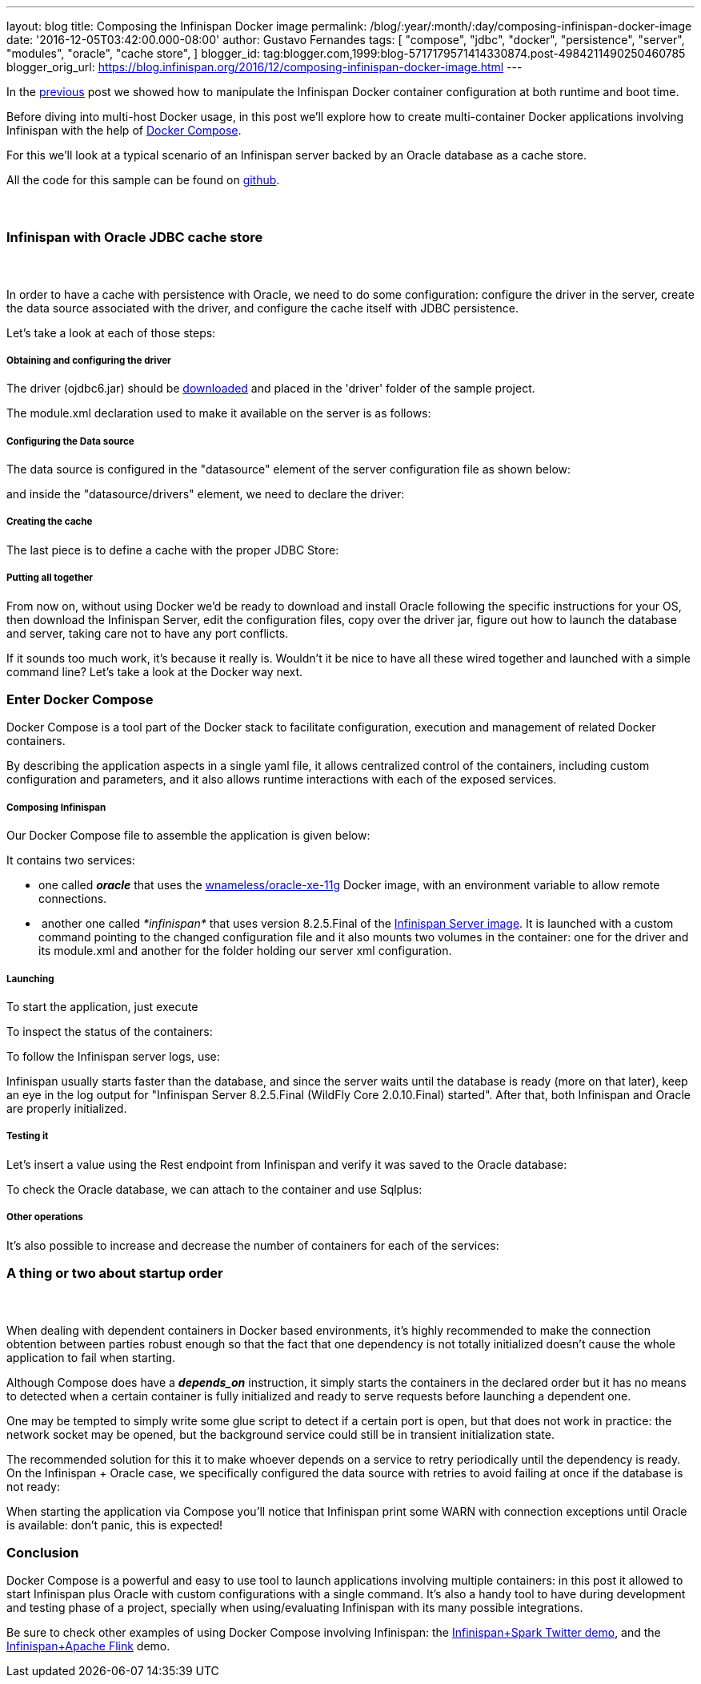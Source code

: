 ---
layout: blog
title: Composing the Infinispan Docker image
permalink: /blog/:year/:month/:day/composing-infinispan-docker-image
date: '2016-12-05T03:42:00.000-08:00'
author: Gustavo Fernandes
tags: [ "compose",
"jdbc",
"docker",
"persistence",
"server",
"modules",
"oracle",
"cache store",
]
blogger_id: tag:blogger.com,1999:blog-5717179571414330874.post-4984211490250460785
blogger_orig_url: https://blog.infinispan.org/2016/12/composing-infinispan-docker-image.html
---

In the
http://blog.infinispan.org/2016/10/infinispan-docker-image-custom.html[previous]
post we showed how to manipulate the Infinispan Docker container
configuration at both runtime and boot time.

Before diving into multi-host Docker usage, in this post we'll explore
how to create multi-container Docker applications involving Infinispan
with the help of https://docs.docker.com/compose/[Docker Compose].

For this we'll look at a typical scenario of an Infinispan server backed
by an Oracle database as a cache store.

All the code for this sample can be found on
https://github.com/gustavonalle/infinispan-docker-compose[github].


===  

=== Infinispan with Oracle JDBC cache store

===  


In order to have a cache with persistence with Oracle, we need to do
some configuration: configure the driver in the server, create the data
source associated with the driver, and configure the cache itself with
JDBC persistence.


Let's take a look at each of those steps:

===== Obtaining and configuring the driver

The driver (ojdbc6.jar) should be
http://www.oracle.com/technetwork/apps-tech/jdbc-112010-090769.html[downloaded]
and placed in the 'driver' folder of the sample project.

The module.xml declaration used to make it available on the server is as
follows:




===== Configuring the Data source

The data source is configured in the "datasource" element of the server
configuration file as shown below:



and inside the "datasource/drivers" element, we need to declare the
driver:




===== Creating the cache

The last piece is to define a cache with the proper JDBC Store:




===== Putting all together

From now on, without using Docker we'd be ready to download and install
Oracle following the specific instructions for your OS, then download
the Infinispan Server, edit the configuration files, copy over the
driver jar, figure out how to launch the database and server, taking
care not to have any port conflicts.

If it sounds too much work, it's because it really is. Wouldn't it be
nice to have all these wired together and launched with a simple command
line? Let's take a look at the Docker way next. 

=== Enter Docker Compose


Docker Compose is a tool part of the Docker stack to facilitate
configuration, execution and management of related Docker containers.

By describing the application aspects in a single yaml file, it allows
centralized control of the containers, including custom configuration
and parameters, and it also allows runtime interactions with each of the
exposed services.


===== Composing Infinispan

Our Docker Compose file to assemble the application is given below:


It contains two services:

* one called *_oracle_* that uses the
https://hub.docker.com/r/wnameless/oracle-xe-11g/[wnameless/oracle-xe-11g]
Docker image, with an environment variable to allow remote connections.
*  another one called _*infinispan*_ that uses version 8.2.5.Final of
the
https://store.docker.com/community/images/jboss/infinispan-server[Infinispan
Server image]. It is launched with a custom command pointing to the
changed configuration file and it also mounts two volumes in the
container: one for the driver and its module.xml and another for the
folder holding our server xml configuration.

===== Launching

To start the application, just execute



To inspect the status of the containers:



To follow the Infinispan server logs, use:



Infinispan usually starts faster than the database, and since the server
waits until the database is ready (more on that later), keep an eye in
the log output for "Infinispan Server 8.2.5.Final (WildFly Core
2.0.10.Final) started". After that, both Infinispan and Oracle are
properly initialized.

===== Testing it

Let's insert a value using the Rest endpoint from Infinispan and verify
it was saved to the Oracle database:



To check the Oracle database, we can attach to the container and use
Sqlplus:




===== Other operations


It's also possible to increase and decrease the number of containers for
each of the services:





=== A thing or two about startup order

===  

When dealing with dependent containers in Docker based environments,
it's highly recommended to make the connection obtention between parties
robust enough so that the fact that one dependency is not totally
initialized doesn't cause the whole application to fail when starting.

Although Compose does have a *_depends_on_* instruction, it simply
starts the containers in the declared order but it has no means to
detected when a certain container is fully initialized and ready to
serve requests before launching a dependent one.

One may be tempted to simply write some glue script to detect if a
certain port is open, but that does not work in practice: the network
socket may be opened, but the background service could still be in
transient initialization state.

The recommended solution for this it to make whoever depends on a
service to retry periodically until the dependency is ready. On the
Infinispan + Oracle case, we specifically configured the data source
with retries to avoid failing at once if the database is not ready:


When starting the application via Compose you'll notice that Infinispan
print some WARN with connection exceptions until Oracle is available:
don't panic, this is expected!



=== Conclusion


Docker Compose is a powerful and easy to use tool to launch applications
involving multiple containers: in this post it allowed to start
Infinispan plus Oracle with custom configurations with a single
command.
It's also a handy tool to have during development and testing phase of a
project, specially when using/evaluating Infinispan with its many
possible integrations.

Be sure to check other examples of using Docker Compose involving
Infinispan: the
https://github.com/infinispan/infinispan-spark/tree/master/examples/twitter[Infinispan+Spark
Twitter demo], and the
https://github.com/infinispan/infinispan-hadoop/tree/master/samples/flink[Infinispan+Apache
Flink] demo.


